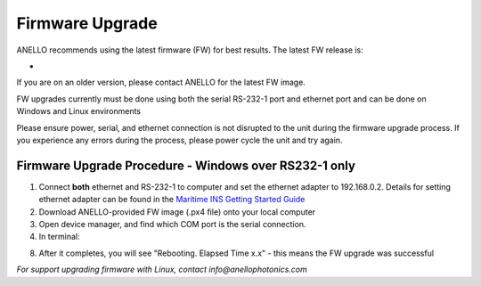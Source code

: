 ======================
Firmware Upgrade
======================

ANELLO recommends using the latest firmware (FW) for best results. The latest FW release is:

- 

If you are on an older version, please contact ANELLO for the latest FW image.

FW upgrades currently must be done using both the serial RS-232-1 port and ethernet port and can be done on Windows and Linux environments

Please ensure power, serial, and ethernet connection is not disrupted to the unit during the firmware upgrade process. 
If you experience any errors during the process, please power cycle the unit and try again.

Firmware Upgrade Procedure - Windows over RS232-1 only
-------------------------------------------------------
1. Connect **both** ethernet and RS-232-1 to computer and set the ethernet adapter to 192.168.0.2. Details for setting ethernet adapter can be found in the `Maritime INS Getting Started Guide <https://docs-a1.readthedocs.io/en/maritime_ins/getting_started_maritimeins.html>`_

2. Download ANELLO-provided FW image (.px4 file) onto your local computer
3. Open device manager, and find which COM port is the serial connection.
4. In terminal:

.. code-block:: python
    :caption: Terminal
    
        # cd into folder with px4_uploader.py
        python px_uploader.py --port COM5 --baud-bootloader 115200 /Users/user1/Downloads/anello_maritime_default.px4
        # Change "COM5" to match your port that the Maritime INS is plugged into
        # Change "/Users/user1/Downloads/anello_maritime_default.px4" to the path to the ANELLO-provided FW image (.px4 file) on your local computer

8. After it completes, you will see "Rebooting. Elapsed Time x.x" - this means the FW upgrade was successful

.. image:: media/FW_upgrade_success.png
   :width: 80%
   :align: center

*For support upgrading firmware with Linux, contact info@anellophotonics.com*